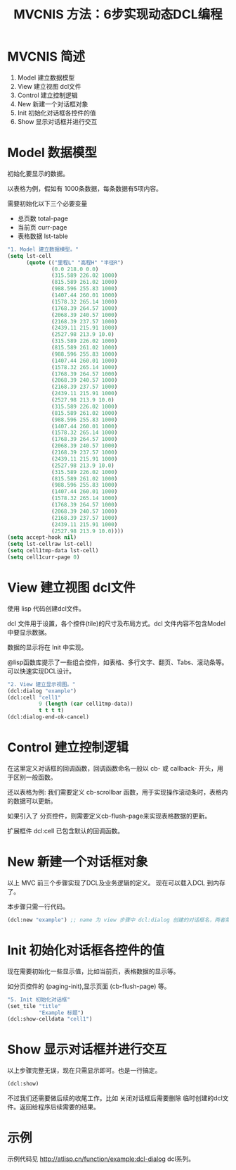 #+TITLE: MVCNIS 方法：6步实现动态DCL编程

* MVCNIS 简述
1. Model 建立数据模型
2. View  建立视图 dcl文件
3. Control 建立控制逻辑
4. New   新建一个对话框对象
5. Init  初始化对话框各控件的值
6. Show  显示对话框并进行交互

* Model 数据模型
初始化要显示的数据。

以表格为例，假如有 1000条数据，每条数据有5项内容。

需要初始化以下三个必要变量
- 总页数 total-page 
- 当前页 curr-page
- 表格数据 lst-table
#+begin_src lisp
  "1. Model 建立数据模型。"
  (setq lst-cell
        (quote (("里程L" "高程H" "半径R")
                (0.0 218.0 0.0)
                (315.589 226.02 1000)
                (815.589 261.02 1000)
                (988.596 255.83 1000)
                (1407.44 260.01 1000)
                (1578.32 265.14 1000)
                (1768.39 264.57 1000)
                (2068.39 240.57 1000)
                (2168.39 237.57 1000)
                (2439.11 215.91 1000)
                (2527.98 213.9 10.0)
                (315.589 226.02 1000)
                (815.589 261.02 1000)
                (988.596 255.83 1000)
                (1407.44 260.01 1000)
                (1578.32 265.14 1000)
                (1768.39 264.57 1000)
                (2068.39 240.57 1000)
                (2168.39 237.57 1000)
                (2439.11 215.91 1000)
                (2527.98 213.9 10.0)
                (315.589 226.02 1000)
                (815.589 261.02 1000)
                (988.596 255.83 1000)
                (1407.44 260.01 1000)
                (1578.32 265.14 1000)
                (1768.39 264.57 1000)
                (2068.39 240.57 1000)
                (2168.39 237.57 1000)
                (2439.11 215.91 1000)
                (2527.98 213.9 10.0)
                (315.589 226.02 1000)
                (815.589 261.02 1000)
                (988.596 255.83 1000)
                (1407.44 260.01 1000)
                (1578.32 265.14 1000)
                (1768.39 264.57 1000)
                (2068.39 240.57 1000)
                (2168.39 237.57 1000)
                (2439.11 215.91 1000)
                (2527.98 213.9 10.0))))
  (setq accept-hook nil)
  (setq lst-cellraw lst-cell)
  (setq cell1tmp-data lst-cell)
  (setq cell1curr-page 0)
#+end_src
* View  建立视图 dcl文件
使用 lisp 代码创建dcl文件。

dcl 文件用于设置，各个控件(tile)的尺寸及布局方式。dcl 文件内容不包含Model中要显示数据。

数据的显示将在 Init 中实现。

@lisp函数库提示了一些组合控件，如表格、多行文字、翻页、Tabs、滚动条等。可以快速实现DCL设计。
#+begin_src  lisp
  "2. View 建立显示视图。"
  (dcl:dialog "example")
  (dcl:cell "cell1"
            9 (length (car cell1tmp-data))
            t t t t)
  (dcl:dialog-end-ok-cancel)
#+end_src

* Control 建立控制逻辑
在这里定义对话框的回调函数，回调函数命名一般以 cb- 或 callback- 开头，用于区别一般函数。

还以表格为例: 我们需要定义 cb-scrollbar 函数，用于实现操作滚动条时，表格内的数据可以更新。

如果引入了 分页控件，则需要定义cb-flush-page来实现表格数据的更新。

扩展框件 dcl:cell 已包含默认的回调函数。

* New   新建一个对话框对象
以上 MVC 前三个步骤实现了DCL及业务逻辑的定义。
现在可以载入DCL 到内存了。
  
本步骤只需一行代码。
#+begin_src lisp
  (dcl:new "example") ;; name 为 view 步骤中 dcl:dialog 创建的对话框名，两者需一致。
#+end_src

  
* Init  初始化对话框各控件的值
现在需要初始化一些显示值，比如当前页，表格数据的显示等。

如分页控件的 (paging-init),显示页面 (cb-flush-page) 等。

#+begin_src lisp
  "5. Init 初始化对话框"
  (set_tile "title"
            "Example 标题")
  (dcl:show-celldata "cell1")
#+end_src
* Show  显示对话框并进行交互
以上步骤完整无误，现在只需显示即可。也是一行搞定。

#+begin_src  lisp
  (dcl:show)
#+end_src

不过我们还需要做后续的收尾工作。比如 关闭对话框后需要删除
临时创建的dcl文件。返回给程序后续需要的结果。
* 示例
示例代码见 http://atlisp.cn/function/example:dcl-dialog
dcl系列。
